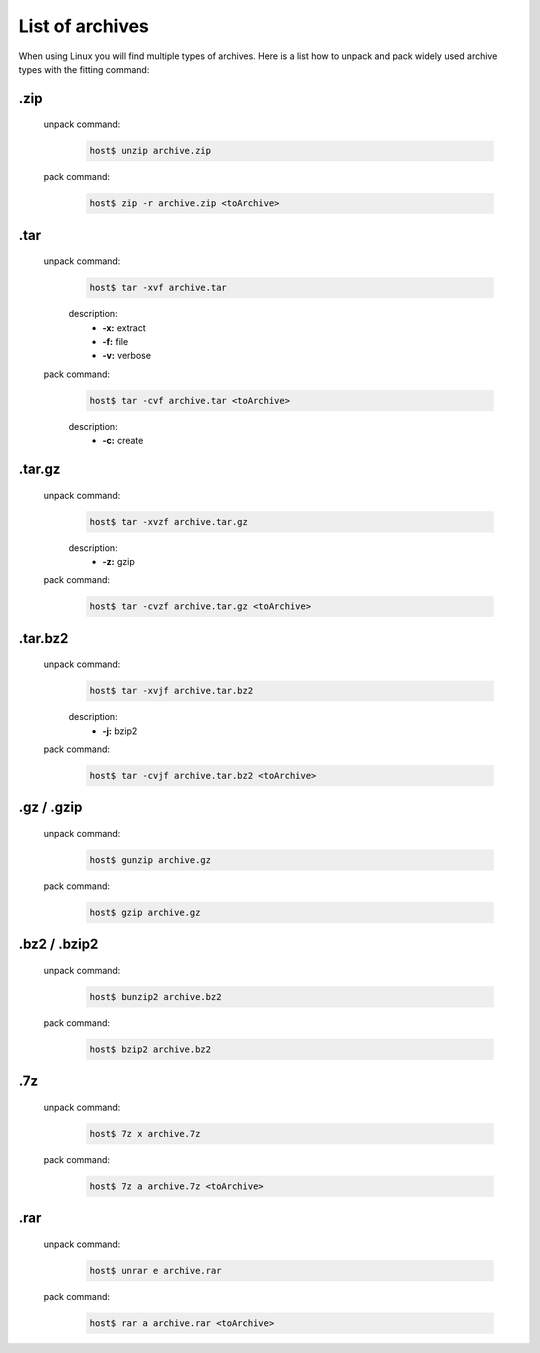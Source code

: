 List of archives
================

When using Linux you will find multiple types of archives. 
Here is a list how to unpack and pack widely used archive types with the fitting command:

.zip
^^^^
    unpack command:
        .. code-block:: bash

            host$ unzip archive.zip
    
    pack command:
        .. code-block:: bash

            host$ zip -r archive.zip <toArchive>

.tar
^^^^
    unpack command:
        .. code-block:: bash

            host$ tar -xvf archive.tar

        description:
            * **-x:** extract
            * **-f:** file
            * **-v:** verbose
    
    pack command:
        .. code-block:: bash

            host$ tar -cvf archive.tar <toArchive>

        description:
            * **-c:** create

.tar.gz
^^^^^^^
    unpack command:
        .. code-block:: bash

            host$ tar -xvzf archive.tar.gz

        description:
            * **-z:** gzip
    
    pack command:
        .. code-block:: bash

            host$ tar -cvzf archive.tar.gz <toArchive>

.tar.bz2
^^^^^^^^
    unpack command:
        .. code-block:: bash

            host$ tar -xvjf archive.tar.bz2

        description:
            * **-j:** bzip2
    
    pack command:
        .. code-block:: bash

            host$ tar -cvjf archive.tar.bz2 <toArchive>

.gz / .gzip
^^^^^^^^^^^
    unpack command:
        .. code-block:: bash

            host$ gunzip archive.gz

    pack command:
        .. code-block:: bash

            host$ gzip archive.gz

.bz2 / .bzip2
^^^^^^^^^^^^^
    unpack command:
        .. code-block:: bash

            host$ bunzip2 archive.bz2

    pack command:
        .. code-block:: bash

            host$ bzip2 archive.bz2
    
.7z
^^^
    unpack command:
        .. code-block:: bash

            host$ 7z x archive.7z

    pack command:
        .. code-block:: bash

            host$ 7z a archive.7z <toArchive>

.rar
^^^^
    unpack command:
        .. code-block:: bash

            host$ unrar e archive.rar

    pack command:
        .. code-block:: bash

            host$ rar a archive.rar <toArchive>